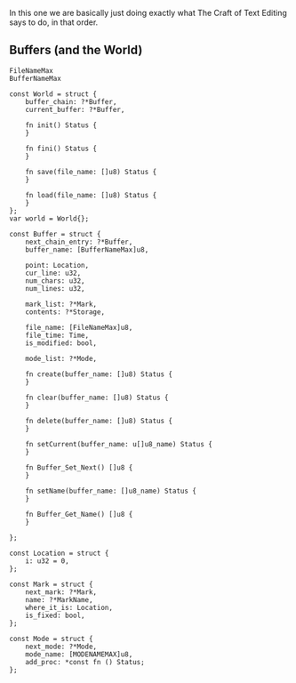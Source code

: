 In this one we are basically just doing exactly what The Craft of Text
Editing says to do, in that order.

** Buffers (and the World)

#+begin_src zig
FileNameMax
BufferNameMax

const World = struct {
    buffer_chain: ?*Buffer,
    current_buffer: ?*Buffer,

    fn init() Status {
    }

    fn fini() Status {
    }

    fn save(file_name: []u8) Status {
    }

    fn load(file_name: []u8) Status {
    }
};
var world = World{};

const Buffer = struct {
    next_chain_entry: ?*Buffer,
    buffer_name: [BufferNameMax]u8,

    point: Location,
    cur_line: u32,
    num_chars: u32,
    num_lines: u32,

    mark_list: ?*Mark,
    contents: ?*Storage,

    file_name: [FileNameMax]u8,
    file_time: Time,
    is_modified: bool,

    mode_list: ?*Mode,

    fn create(buffer_name: []u8) Status {
    }
    
    fn clear(buffer_name: []u8) Status {
    }
    
    fn delete(buffer_name: []u8) Status {
    }
    
    fn setCurrent(buffer_name: u[]u8_name) Status {
    }
    
    fn Buffer_Set_Next() []u8 {
    }
    
    fn setName(buffer_name: []u8_name) Status {
    }
    
    fn Buffer_Get_Name() []u8 {
    }
    
};

const Location = struct {
    i: u32 = 0,
};

const Mark = struct {
    next_mark: ?*Mark,
    name: ?*MarkName,
    where_it_is: Location,
    is_fixed: bool,
};

const Mode = struct {
    next_mode: ?*Mode,
    mode_name: [MODENAMEMAX]u8,
    add_proc: *const fn () Status;
};



#+end_src
